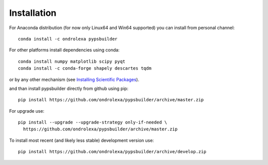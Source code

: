 ============
Installation
============

For Anaconda distribution (for now only Linux64 and Win64 supported) you can install from personal channel::

    conda install -c ondrolexa pypsbuilder

For other platforms install dependencies using conda::

    conda install numpy matplotlib scipy pyqt
    conda install -c conda-forge shapely descartes tqdm

or by any other mechanism (see `Installing Scientific Packages <https://packaging.python.org/science/>`_).

and than install pypsbuilder directly from github using pip::

    pip install https://github.com/ondrolexa/pypsbuilder/archive/master.zip

For upgrade use::

    pip install --upgrade --upgrade-strategy only-if-needed \
      https://github.com/ondrolexa/pypsbuilder/archive/master.zip


To install most recent (and likely less stable) development version use::

    pip install https://github.com/ondrolexa/pypsbuilder/archive/develop.zip
